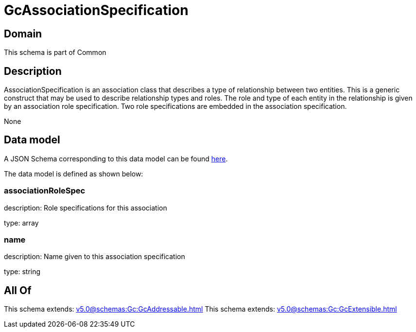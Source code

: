 = GcAssociationSpecification

[#domain]
== Domain

This schema is part of Common

[#description]
== Description

AssociationSpecification is an association class that describes a type of relationship between two entities. This is a generic construct that may be used to describe relationship types and roles. The role and type of each entity in the relationship is given by an association role specification. Two role specifications are embedded in the association specification.

None

[#data_model]
== Data model

A JSON Schema corresponding to this data model can be found https://tmforum.org[here].

The data model is defined as shown below:


=== associationRoleSpec
description: Role specifications for this association

type: array


=== name
description: Name given to this association specification

type: string


[#all_of]
== All Of

This schema extends: xref:v5.0@schemas:Gc:GcAddressable.adoc[]
This schema extends: xref:v5.0@schemas:Gc:GcExtensible.adoc[]
